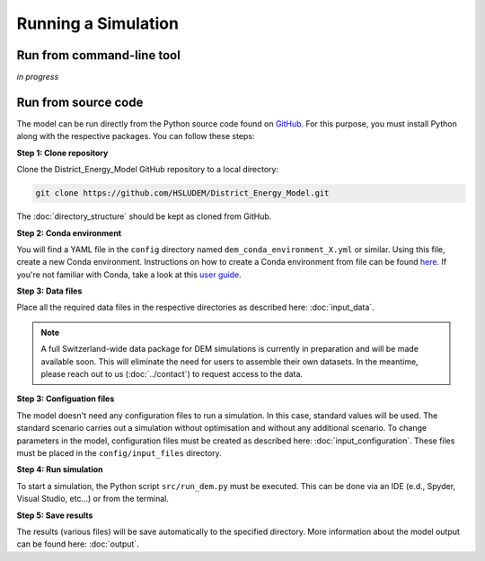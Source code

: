 Running a Simulation
====================


Run from command-line tool
-----------

*in progress*


Run from source code
--------------------

The model can be run directly from the Python source code found on `GitHub <https://github.com/HSLUDEM/District_Energy_Model>`_. For this purpose, you must install Python along with the respective packages. You can follow these steps:


**Step 1: Clone repository**

Clone the District_Energy_Model GitHub repository to a local directory:

.. code-block:: shell

    git clone https://github.com/HSLUDEM/District_Energy_Model.git

The :doc:`directory_structure` should be kept as cloned from GitHub.


**Step 2: Conda environment**

You will find a YAML file in the ``config`` directory named ``dem_conda_environment_X.yml`` or similar. Using this file, create a new Conda environment. Instructions on how to create a Conda environment from file can be found `here <https://docs.conda.io/projects/conda/en/latest/user-guide/tasks/manage-environments.html#creating-an-environment-from-an-environment-yml-file>`_. If you're not familiar with Conda, take a look at this `user guide <https://docs.conda.io/projects/conda/en/latest/user-guide/index.html>`_.


**Step 3: Data files**

Place all the required data files in the respective directories as described here: :doc:`input_data`.

.. note::

   A full Switzerland-wide data package for DEM simulations is currently in preparation and will be made available soon. This will eliminate the need for users to assemble their own datasets. In the meantime, please reach out to us (:doc:`../contact`) to request access to the data.



**Step 3: Configuation files**

The model doesn't need any configuration files to run a simulation. In this case, standard values will be used. The standard scenario carries out a simulation without optimisation and without any additional scenario. To change parameters in the model, configuration files must be created as described here: :doc:`input_configuration`. These files must be placed in the ``config/input_files`` directory.

**Step 4: Run simulation**

To start a simulation, the Python script ``src/run_dem.py`` must be executed. This can be done via an IDE (e.d., Spyder, Visual Studio, etc...) or from the terminal.

**Step 5: Save results**

The results (various files) will be save automatically to the specified directory. More information about the model output can be found here: :doc:`output`.


